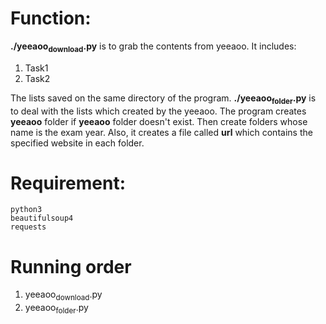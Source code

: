 * Function:
  *./yeeaoo_download.py* is to grab the contents from yeeaoo. It includes:
  1. Task1
  2. Task2
  The lists saved on the same directory of the program.
  *./yeeaoo_folder.py* is to deal with the lists which created by the yeeaoo.
  The program  creates *yeeaoo* folder if  *yeeaoo* folder doesn't exist. Then create folders whose name is the exam year.  Also, it creates a file called *url* which contains the specified website in each folder.
* Requirement:

  #+begin_example
  python3
  beautifulsoup4
  requests
  #+end_example
* Running order
  1. yeeaoo_download.py
  2. yeeaoo_folder.py

